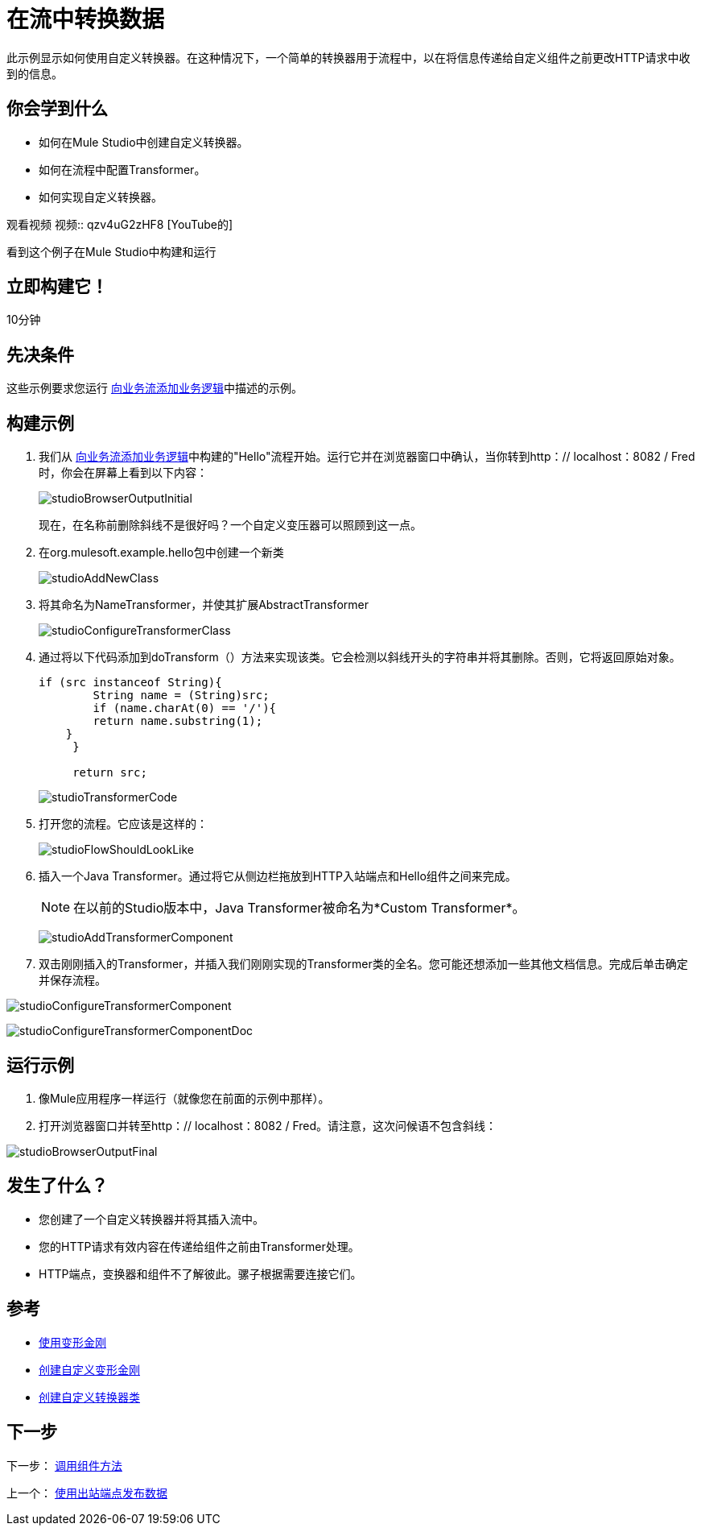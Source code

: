 = 在流中转换数据

此示例显示如何使用自定义转换器。在这种情况下，一个简单的转换器用于流程中，以在将信息传递给自定义组件之前更改HTTP请求中收到的信息。

== 你会学到什么

* 如何在Mule Studio中创建自定义转换器。
* 如何在流程中配置Transformer。
* 如何实现自定义转换器。

观看视频
视频:: qzv4uG2zHF8 [YouTube的]

看到这个例子在Mule Studio中构建和运行

== 立即构建它！

10分钟

== 先决条件

这些示例要求您运行 link:/mule-user-guide/v/3.3/adding-business-logic-to-a-flow[向业务流添加业务逻辑]中描述的示例。

== 构建示例

. 我们从 link:/mule-user-guide/v/3.3/adding-business-logic-to-a-flow[向业务流添加业务逻辑]中构建的"Hello"流程开始。运行它并在浏览器窗口中确认，当你转到http：// localhost：8082 / Fred时，你会在屏幕上看到以下内容：
+
image:studioBrowserOutputInitial.png[studioBrowserOutputInitial]
+
现在，在名称前删除斜线不是很好吗？一个自定义变压器可以照顾到这一点。

. 在org.mulesoft.example.hello包中创建一个新类
+
image:studioAddNewClass.png[studioAddNewClass]

. 将其命名为NameTransformer，并使其扩展AbstractTransformer
+
image:studioConfigureTransformerClass.png[studioConfigureTransformerClass]

. 通过将以下代码添加到doTransform（）方法来实现该类。它会检测以斜线开头的字符串并将其删除。否则，它将返回原始对象。
+
[source, code, linenums]
----
if (src instanceof String){
        String name = (String)src;
        if (name.charAt(0) == '/'){
        return name.substring(1);
    }
     }
         
     return src;
----
+
image:studioTransformerCode.png[studioTransformerCode]

. 打开您的流程。它应该是这样的：
+
image:studioFlowShouldLookLike.png[studioFlowShouldLookLike]

. 插入一个Java Transformer。通过将它从侧边栏拖放到HTTP入站端点和Hello组件之间来完成。
+
[NOTE]
在以前的Studio版本中，Java Transformer被命名为*Custom Transformer*。
+
image:studioAddTransformerComponent.png[studioAddTransformerComponent]

. 双击刚刚插入的Transformer，并插入我们刚刚实现的Transformer类的全名。您可能还想添加一些其他文档信息。完成后单击确定并保存流程。

image:studioConfigureTransformerComponent.png[studioConfigureTransformerComponent]

image:studioConfigureTransformerComponentDoc.png[studioConfigureTransformerComponentDoc]

== 运行示例

. 像Mule应用程序一样运行（就像您在前面的示例中那样）。

. 打开浏览器窗口并转至http：// localhost：8082 / Fred。请注意，这次问候语不包含斜线：

image:studioBrowserOutputFinal.png[studioBrowserOutputFinal]

== 发生了什么？

* 您创建了一个自定义转换器并将其插入流中。
* 您的HTTP请求有效内容在传递给组件之前由Transformer处理。
*  HTTP端点，变换器和组件不了解彼此。骡子根据需要连接它们。

== 参考

*  link:/mule-user-guide/v/3.3/using-transformers[使用变形金刚]
*  link:/mule-user-guide/v/3.3/creating-custom-transformers[创建自定义变形金刚]
*  link:/mule-user-guide/v/3.3/creating-custom-transformer-classes[创建自定义转换器类]

== 下一步

下一步： link:/mule-user-guide/v/3.3/invoking-component-methods[调用组件方法]

上一个： link:/mule-user-guide/v/3.3/using-outbound-endpoints-to-publish-data[使用出站端点发布数据]
